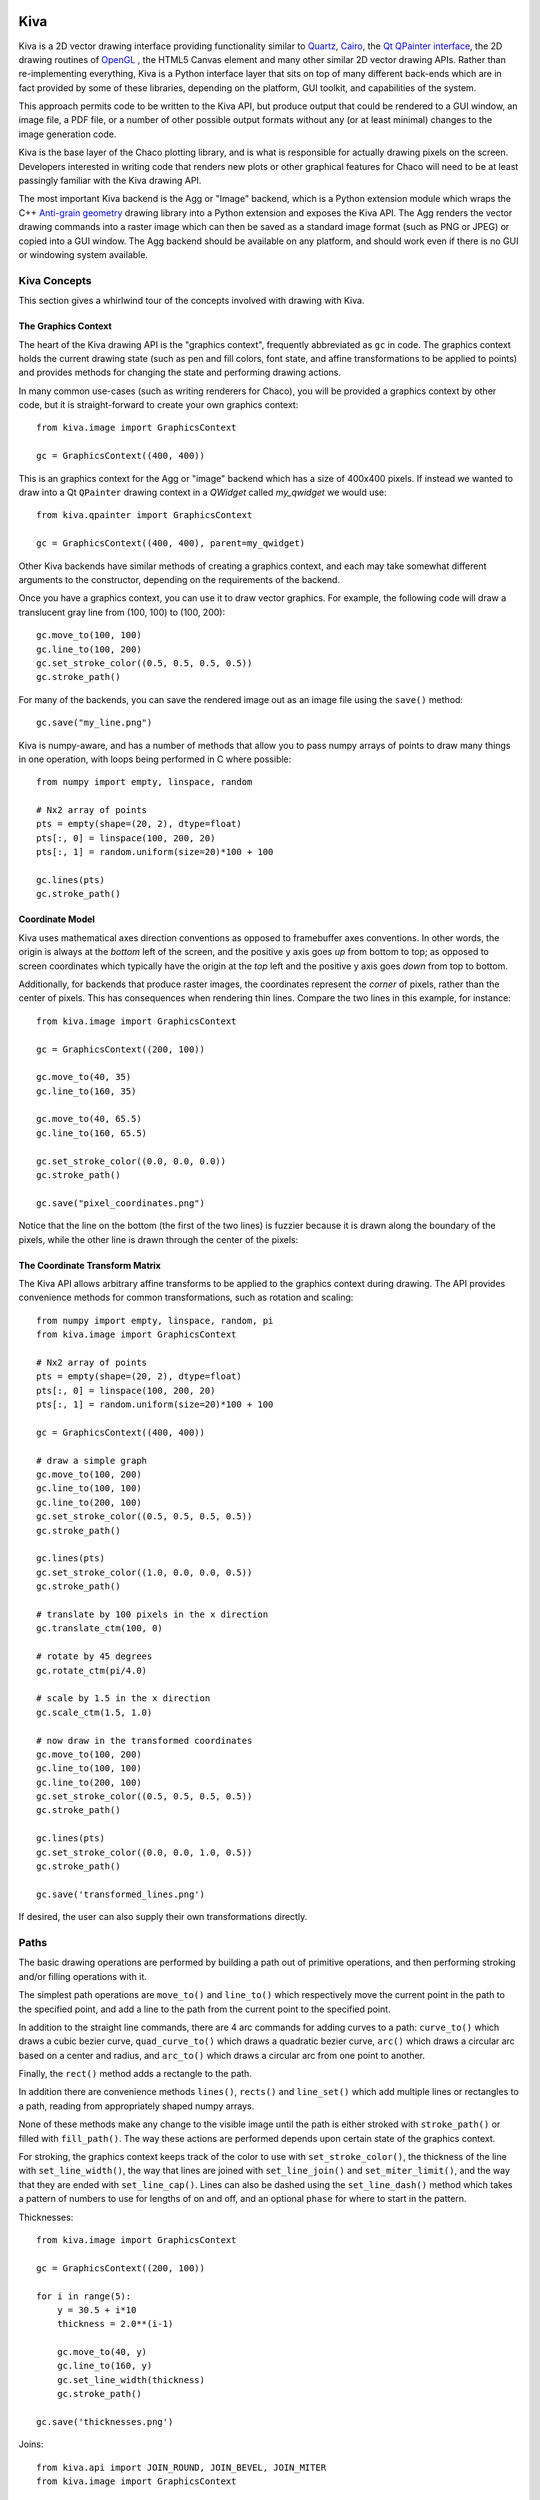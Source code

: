 Kiva
====

Kiva is a 2D vector drawing interface providing functionality similar to
`Quartz <http://en.wikipedia.org/wiki/Quartz_2D>`_,
`Cairo <http://cairographics.org/>`_, the
`Qt QPainter interface <http://qt-project.org/doc/qt-4.8/qpainter.html>`_,
the 2D drawing routines of `OpenGL <http://www.opengl.org/>`_ , the HTML5
Canvas element and many other similar 2D vector drawing APIs.  Rather than
re-implementing everything, Kiva is a Python interface layer that sits on top
of many different back-ends which are in fact provided by some of these
libraries, depending on the platform, GUI toolkit, and capabilities of the
system.

This approach permits code to be written to the Kiva API, but produce output
that could be rendered to a GUI window, an image file, a PDF file, or a number
of other possible output formats without any (or at least minimal) changes to
the image generation code.

Kiva is the base layer of the Chaco plotting library, and is what is
responsible for actually drawing pixels on the screen.  Developers interested
in writing code that renders new plots or other graphical features for Chaco
will need to be at least passingly familiar with the Kiva drawing API.

The most important Kiva backend is the Agg or "Image" backend, which is a
Python extension module which wraps the C++
`Anti-grain geometry <http://www.antigrain.com/>`_ drawing library into a
Python extension and exposes the Kiva API.  The Agg renders the vector drawing
commands into a raster image which can then be saved as a standard image format
(such as PNG or JPEG) or copied into a GUI window.  The Agg backend should be
available on any platform, and should work even if there is no GUI or windowing
system available.

Kiva Concepts
-------------

This section gives a whirlwind tour of the concepts involved with drawing with
Kiva.

The Graphics Context
~~~~~~~~~~~~~~~~~~~~

The heart of the Kiva drawing API is the "graphics context", frequently
abbreviated as ``gc`` in code.  The graphics context holds the current drawing
state (such as pen and fill colors, font state, and affine transformations to
be applied to points) and provides methods for changing the state and
performing drawing actions.

In many common use-cases (such as writing renderers for Chaco), you will be
provided a graphics context by other code, but it is straight-forward to create
your own graphics context::

    from kiva.image import GraphicsContext

    gc = GraphicsContext((400, 400))

This is an graphics context for the Agg or "image" backend which has a size of
400x400 pixels.  If instead we wanted to draw into a Qt ``QPainter`` drawing
context in a `QWidget` called `my_qwidget` we would use::

    from kiva.qpainter import GraphicsContext

    gc = GraphicsContext((400, 400), parent=my_qwidget)

Other Kiva backends have similar methods of creating a graphics context, and
each may take somewhat different arguments to the constructor, depending on the
requirements of the backend.

Once you have a graphics context, you can use it to draw vector graphics.
For example, the following code will draw a translucent gray line from
(100, 100) to (100, 200)::

    gc.move_to(100, 100)
    gc.line_to(100, 200)
    gc.set_stroke_color((0.5, 0.5, 0.5, 0.5))
    gc.stroke_path()

For many of the backends, you can save the rendered image out as an image file
using the ``save()`` method::

    gc.save("my_line.png")

Kiva is numpy-aware, and has a number of methods that allow you to pass numpy
arrays of points to draw many things in one operation, with loops being
performed in C where possible::

    from numpy import empty, linspace, random

    # Nx2 array of points
    pts = empty(shape=(20, 2), dtype=float)
    pts[:, 0] = linspace(100, 200, 20)
    pts[:, 1] = random.uniform(size=20)*100 + 100

    gc.lines(pts)
    gc.stroke_path()

Coordinate Model
~~~~~~~~~~~~~~~~

Kiva uses mathematical axes direction conventions as opposed to framebuffer
axes conventions.  In other words, the origin is always at the *bottom*
left of the screen, and the positive y axis goes *up* from bottom to top; as
opposed to screen coordinates which typically have the origin at the *top* left
and the positive y axis goes *down* from top to bottom.

Additionally, for backends that produce raster images, the coordinates
represent the *corner* of pixels, rather than the center of pixels.  This has
consequences when rendering thin lines.  Compare the two lines in this example,
for instance::

    from kiva.image import GraphicsContext

    gc = GraphicsContext((200, 100))

    gc.move_to(40, 35)
    gc.line_to(160, 35)

    gc.move_to(40, 65.5)
    gc.line_to(160, 65.5)

    gc.set_stroke_color((0.0, 0.0, 0.0))
    gc.stroke_path()

    gc.save("pixel_coordinates.png")

Notice that the line on the bottom (the first of the two lines) is fuzzier
because it is drawn along the boundary of the pixels, while the other line
is drawn through the center of the pixels:

.. image:: kiva_images/pixel_coordinates.png

The Coordinate Transform Matrix
~~~~~~~~~~~~~~~~~~~~~~~~~~~~~~~

The Kiva API allows arbitrary affine transforms to be applied to the graphics
context during drawing.  The API provides convenience methods for common
transformations, such as rotation and scaling::

    from numpy import empty, linspace, random, pi
    from kiva.image import GraphicsContext

    # Nx2 array of points
    pts = empty(shape=(20, 2), dtype=float)
    pts[:, 0] = linspace(100, 200, 20)
    pts[:, 1] = random.uniform(size=20)*100 + 100

    gc = GraphicsContext((400, 400))

    # draw a simple graph
    gc.move_to(100, 200)
    gc.line_to(100, 100)
    gc.line_to(200, 100)
    gc.set_stroke_color((0.5, 0.5, 0.5, 0.5))
    gc.stroke_path()

    gc.lines(pts)
    gc.set_stroke_color((1.0, 0.0, 0.0, 0.5))
    gc.stroke_path()

    # translate by 100 pixels in the x direction
    gc.translate_ctm(100, 0)

    # rotate by 45 degrees
    gc.rotate_ctm(pi/4.0)

    # scale by 1.5 in the x direction
    gc.scale_ctm(1.5, 1.0)

    # now draw in the transformed coordinates
    gc.move_to(100, 200)
    gc.line_to(100, 100)
    gc.line_to(200, 100)
    gc.set_stroke_color((0.5, 0.5, 0.5, 0.5))
    gc.stroke_path()

    gc.lines(pts)
    gc.set_stroke_color((0.0, 0.0, 1.0, 0.5))
    gc.stroke_path()

    gc.save('transformed_lines.png')

.. image:: kiva_images/transformed_lines.png

If desired, the user can also supply their own transformations directly.

Paths
-----

The basic drawing operations are performed by building a path out of primitive
operations, and then performing stroking and/or filling operations with it.

The simplest path operations are ``move_to()`` and ``line_to()`` which
respectively move the current point in the path to the specified point, and
add a line to the path from the current point to the specified point.

In addition to the straight line commands, there are 4 arc commands for adding
curves to a path: ``curve_to()`` which draws a cubic bezier curve,
``quad_curve_to()`` which draws a quadratic bezier curve, ``arc()`` which
draws a circular arc based on a center and radius, and ``arc_to()`` which
draws a circular arc from one point to another.

Finally, the ``rect()`` method adds a rectangle to the path.

In addition there are convenience methods ``lines()``, ``rects()`` and
``line_set()`` which add multiple lines or rectangles to a path, reading from
appropriately shaped numpy arrays.

None of these methods make any change to the visible image until the path is
either stroked with ``stroke_path()`` or filled with ``fill_path()``.  The way
these actions are performed depends upon certain state of the graphics context.

For stroking, the graphics context keeps track of the color to use with
``set_stroke_color()``, the thickness of the line with ``set_line_width()``,
the way that lines are joined with ``set_line_join()`` and
``set_miter_limit()``, and the way that they are ended with ``set_line_cap()``.
Lines can also be dashed using the ``set_line_dash()`` method which takes a
pattern of numbers to use for lengths of on and off, and an optional ``phase``
for where to start in the pattern.

Thicknesses::

    from kiva.image import GraphicsContext

    gc = GraphicsContext((200, 100))

    for i in range(5):
        y = 30.5 + i*10
        thickness = 2.0**(i-1)

        gc.move_to(40, y)
        gc.line_to(160, y)
        gc.set_line_width(thickness)
        gc.stroke_path()

    gc.save('thicknesses.png')

.. image:: kiva_images/thicknesses.png

Joins::

    from kiva.api import JOIN_ROUND, JOIN_BEVEL, JOIN_MITER
    from kiva.image import GraphicsContext

    gc = GraphicsContext((200, 100))
    gc.set_line_width(8)

    for i, join in enumerate([JOIN_ROUND, JOIN_BEVEL, JOIN_MITER]):
        y = 20 + i*20

        gc.move_to(y, 80)
        gc.line_to(y, y)
        gc.line_to(160, y)
        gc.set_line_join(join)
        gc.stroke_path()

    gc.save('joins.png')

.. image:: kiva_images/joins.png

Caps::

    from kiva.api import CAP_ROUND, CAP_BUTT, CAP_SQUARE
    from kiva.image import GraphicsContext

    gc = GraphicsContext((200, 100))
    gc.set_line_width(8)

    for i, cap in enumerate([CAP_ROUND, CAP_BUTT, CAP_SQUARE]):
        y = 30 + i*20

        gc.move_to(40, y)
        gc.line_to(160, y)
        gc.set_line_cap(cap)
        gc.stroke_path()

    gc.save('caps.png')

.. image:: kiva_images/caps.png

Dashes::

    from kiva.image import GraphicsContext

    gc = GraphicsContext((200, 100))
    dashes = ([6.0, 6.0], [9.0, 3.0], [3.0, 5.0, 9.0, 5.0])
    gc.set_line_width(2)

    for i, dash in enumerate(dashes):
        y = 30.5 + i*20

        gc.move_to(40, y)
        gc.line_to(160, y)
        gc.set_line_dash(dash)
        gc.stroke_path()

    gc.save('dashes.png')

.. image:: kiva_images/dashes.png

Before filling a path, the colour of the fill is via the ``set_fill_color()``
method, and gradient fills can be done via the ``set_linear_gradient()`` and
``set_radial_gradient()`` methods.  Finally, there are two different fill modes
available:
`even-odd fill <http://en.wikipedia.org/wiki/Even%E2%80%93odd_rule>`_ and
`non-zero winding fill <http://en.wikipedia.org/wiki/Nonzero-rule>`_

Winding vs. Even-Odd Fill::

    from numpy import pi
    from kiva.api import FILL, EOF_FILL
    from kiva.image import GraphicsContext

    gc = GraphicsContext((200, 100))
    gc.set_fill_color((0.0, 0.0, 0.0))

    gc.move_to(50, 90)
    for i in range(1, 6):
        theta = 4*pi/5*i
        x = 50+40*sin(theta)
        y = 50+40*cos(theta)
        gc.line_to(x, y)

    gc.fill_path()


    gc.move_to(150, 90)
    for i in range(1, 6):
        theta = 4*pi/5*i
        x = 150+40*sin(theta)
        y = 50+40*cos(theta)
        gc.line_to(x, y)

    gc.eof_fill_path()

    gc.save('fill.png')

.. image:: kiva_images/fill.png

Text
~~~~

Text can be rendered at a point by first setting the font to use, then setting
the text location using ``set_text_position()`` and then ``show_text()`` to
render the text::

    from kiva.fonttools import Font
    from kiva.image import GraphicsContext

    gc = GraphicsContext((200, 100))

    gc.set_font(Font(size=24))
    gc.set_text_position(30, 40)
    gc.show_text("Hello World")

    gc.save('text.png')

.. image:: kiva_images/text.png

Text defaults to being rendered filled, but can be rendered with an outline.


Kiva Interface Quick Reference
==============================

This document is a summary of the classes and functions available in
Kiva.  More specifically, it describes some of the details of the
kiva.agg backend, including enumerated types and helper classes.

Types
-----

Primitive types
~~~~~~~~~~~~~~~
The following conventions are used to describe input and output types:

color:
    Either a 3-tuple or 4-tuple. The represented color depends on the
    graphics context's pixel format.
rect:
    (origin_x, origin_y, width, height)
bool:
    an int that is 1 or 0
point_array:
    an array/sequence of length-2 arrays, e.g. ((x,y), (x2,y2),...)
rect_array:
    an array/sequence of rects ((x,y,w,h), (x2,y2,w2,h2), ...)
color_stop_array:
    an array/sequence of color stops ((offset,r,g,b,a),
    (offset2,r2,g2,b2,a2), ...) where offset is some number between 0 and 1
    inclusive and the entries are sorted from lowest offset to highest.

AffineMatrix
~~~~~~~~~~~~
All of the following member functions modify the instance on which they
are called:

__init__(v0, v1, v2, v3, v4, v5):
    also __init__()
reset():
    Sets this matrix to the identity
multiply(`AffineMatrix`):
    multiples this matrix by another
invert():
    sets this matrix to the inverse of itself
flip_x():
    mirrors around X
flip_y():
    mirrors around Y

The rest of the member functions return information about the matrix.

scale() -> float:
    returns the average scale of this matrix
determinant() -> float:
    returns the determinant

The following factory methods are available in the top-level "agg" namespace
to create specific kinds of :class:`AffineMatrix` instances:

**translation_matrix(float x, float x)**

**rotation_matrix(float angle_in_radians)**

**scaling_matrix(float x_scale, float y_scale)**

**skewing_matrix(float x_shear, float y_shear)**

FontType
~~~~~~~~
__init__(name, size=12, family=0, style=0):
    constructs a :class:`FontType` instance
is_loaded() -> bool:
    returns True if a font was actually loaded

CompiledPath
~~~~~~~~~~~~
Interface is the same as the `Path functions`_ in Graphics Context.

Enumerations
~~~~~~~~~~~~
The following enumerations are represented by top-level constants in the "agg"
namespace.  They are fundamentally integers.  Some of them also have dicts that
map between their names and integer values

line_cap:
    CAP_BUTT, CAP_ROUND, CAP_SQUARE
line_join:
    JOIN_ROUND, JOIN_BEVEL, JOIN_MITER
draw_mode:
    FILL, EOF_FILL, STROKE, FILL_STROKE, EOF_FILL_STROKE

text_style:
    NORMAL, BOLD, ITALIC
text_draw_mode:
    TEXT_FILL, TEXT_INVISIBLE (currently unused)
pix_format:
    (NOTE: the strings in the dicts omit the ``pix_format_`` prefix)

    dicts:
        pix_format_string_map, pix_format_enum_map
    values:
        pix_format_gray8, pix_format_rgb555, pix_format_rgb565,
        pix_format_rgb24, pix_format_bgr24, pix_format_rgba32, pix_format_argb32,
        pix_format_abgr32, pix_format_bgra32
interpolation:
    dicts:
        interp_enum_map, interp_string_map
    values:
        nearest, bilinear, bicubic, spline16, spline36, sinc64, sinc144,
        sinc256, blackman64, blackman100, blackman256
marker:
    (NOTE: the strings in the dicts omit the ``marker_`` prefix)

    dicts:
        marker_string_map, marker_enum_map
    values:
        marker_circle, marker_cross, marker_crossed_circle, marker_dash,
        marker_diamond, marker_dot, marker_four_rays, marker_pixel,
        marker_semiellipse_down, marker_semiellipse_left, marker_x,
        marker_semiellipse_right, marker_semiellipse_up, marker_square,
        marker_triangle_down, marker_triangle_left, marker_triangle_right,
        marker_triangle_up

path_cmd and path_flags are low-level Agg path attributes.  See the Agg
documentation for more information about them.  We just pass them through in Kiva.

path_cmd:
    path_cmd_curve3, path_cmd_curve4, path_cmd_end_poly,
    path_cmd_line_to, path_cmd_mask, path_cmd_move_to, path_cmd_stop

path_flags:
    path_flags, path_flags_ccw, path_flags_close, path_flags_cw,
    path_flags_mask, path_flags_none


Graphics Context
----------------

Construction
~~~~~~~~~~~~
__init__(size, pix_format):
    Size is a tuple (width, height), pix_format is a string.

State functions
~~~~~~~~~~~~~~~
:save_state():
:restore_state():
:set_stroke_color(color):
:get_stroke_color() -> color:
:set_line_width(float):
:set_line_join(line_join):
:set_line_cap(line_cap):
:set_line_dash(array):
    array is an even-length tuple of floats that represents
    the width of each dash and gap in the dash pattern.
:set_fill_color(color):
:get_fill_color() -> color:
:linear_gradient(x1, y1, x2, y2, color_stop_array, spread_method, units):
    spread_method
    is one of the following strings: pad, reflect, repeat. units is one of the
    following strings: userSpaceOnUse, objectBoundingBox. This method modifies
    the current fill pattern.
:radial_gradient(cx, cy, r, fx, fy, color_stop_array, spread_method, units):
    same
    arguments as linear gradient. The direction of the gradient is from the focus
    point to the center point.
:set_alpha(float):
:get_alpha() -> float:
:set_antialias(bool):
:get_antialias() -> bool:
:set_miter_limit(float):
:set_flatness(float):
:get_image_interpolation() -> interpolation:
:set_image_interpolation(interpolation):

:translate_ctm(float x, float y):
:rotate_ctm(float angle_in_radians):
:concat_ctm(`AffineMatrix`_):
:scale_ctm(float x_scale, float y_scale):
:set_ctm(`AffineMatrix`_):
:get_ctm() -> `AffineMatrix`_:


Clipping functions
~~~~~~~~~~~~~~~~~~
:clip_to_rect(rect):
:clip_to_rects(rect_array):
:clip(): clips using the current path
:even_odd_clip():
    modifies the current clipping path using the even-odd rule to
    calculate the intersection of the current path and the current clipping path.

Path functions
~~~~~~~~~~~~~~
:begin_path():
:close_path():
:get_empty_path() -> `CompiledPath`_: returns a blank :class:`CompiledPath` instance
:add_path(`CompiledPath`_):
:move_to(x, y):
:line_to(x, y):
:lines(point_array):
:rect(x, y, w, h):
:rects(rect_array):
:curve_to(x1, y1, x2, y2, end_x, end_y):
    draws a cubic bezier curve with
    control points (x1,y1) and (x2,y2) that ends at point (end_x, end_y)

:quad_curve_to(cp_x, cp_y, end_x, end_y):
    draws a quadratic bezier curve from
    the current point using control point (cp_x, cp_y) and ending at
    (end_x, end_y)

:arc(x, y, radius, start_angle, end_angle, bool cw=false): draws a circular arc
    of the given radius, centered at (x,y) with angular span as indicated.
    Angles are measured counter-clockwise from the positive X axis. If "cw" is
    true, then the arc is swept from the end_angle back to the start_angle
    (it does not change the sense in which the angles are measured).

:arc_to(x1, y1, x2, y2, radius): Sweeps a circular arc from the pen position to
    a point on the line from (x1,y1) to (x2,y2).

    The arc is tangent to the line from the current pen position
    to (x1,y1), and it is also tangent to the line from (x1,y1)
    to (x2,y2).  (x1,y1) is the imaginary intersection point of
    the two lines tangent to the arc at the current point and
    at (x2,y2).

    If the tangent point on the line from the current pen position
    to (x1,y1) is not equal to the current pen position, a line is
    drawn to it.  Depending on the supplied radius, the tangent
    point on the line fron (x1,y1) to (x2,y2) may or may not be
    (x2,y2).  In either case, the arc is drawn to the point of
    tangency, which is also the new pen position.

    Consider the common case of rounding a rectangle's upper left
    corner.  Let "r" be the radius of rounding.  Let the current
    pen position be (x_left + r, y_top).  Then (x2,y2) would be
    (x_left, y_top - radius), and (x1,y1) would be (x_left, y_top).

Drawing functions
~~~~~~~~~~~~~~~~~
:stroke_path():
:fill_path():
:eof_fill_path():
:draw_path(draw_mode=FILL_STROKE):
:draw_rect(rect, draw_mode=FILL_STROKE):
:draw_marker_at_points(point_array, int size, marker=marker_square):
:draw_path_at_points(point_array, `CompiledPath`_, draw_mode):
:draw_image(graphics_context img, rect=None): if rect is defined, then img is
    scaled and drawn into it. Otherwise, img is overlaid exactly on top of this
    graphics context

Text functions
~~~~~~~~~~~~~~
:set_text_drawing_mode(text_draw_mode):
:set_text_matrix(`AffineMatrix`_):
:get_text_matrix() -> `AffineMatrix`_:
:set_text_position(float x, float x):
:get_text_position() -> (x, y):
:show_text(string):
:show_text_translate(string, float y, float y):
:get_text_extent(string) -> (x,y,w,h):
:get_full_text_extent(string) -> (w,h,x,y): deprecated. Order has been changed
    for backwards-compatibility with existing Enable.
:select_font(name, size, style):
:set_font(`FontType`_):
:get_font() -> `FontType`_:
:set_font_size(int):
:set_character_spacing():
:get_character_spacing():
:set_text_drawing_mode():
:show_text_at_point():

Misc functions
~~~~~~~~~~~~~~
:width() -> int:
:height() -> int:
:stride() -> int:
:bottom_up() -> bool:
:format() -> pix_format:
:flush(): Force all pending drawing operations to be rendered immediately. This
    only makes sense in window contexts, ie- the Mac Quartz backend.
:synchronize(): A deferred version of flush(). Also only relevant in window contexts.
:begin_page():
:end_page():
:clear_rect(rect): Clears a rect. Not available in PDF context.
:convert_pixel_format(pix_format, bool inplace=0):
:save(filename, file_format=None, pil_options=None): Save the GraphicsContext
    to a file.  Output files are always saved in RGB or RGBA format; if this GC is
    not in one of these formats, it is automatically converted.

    If filename includes an extension, the image format is
    inferred from it.  file_format is only required if the
    format can't be inferred from the filename (e.g. if you
    wanted to save a PNG file as a .dat or .bin).

    pil_options is a dict of format-specific options that
    are passed down to the PIL image file writer.  If a writer
    doesn't recognize an option, it is silently ignored.

    If the image has an alpha channel and the specified output
    file format does not support alpha, the image is saved in
    rgb24 format.


Functions that are currently stubbed out or not implemented
~~~~~~~~~~~~~~~~~~~~~~~~~~~~~~~~~~~~~~~~~~~~~~~~~~~~~~~~~~~
:show_glyphs_at_point():
